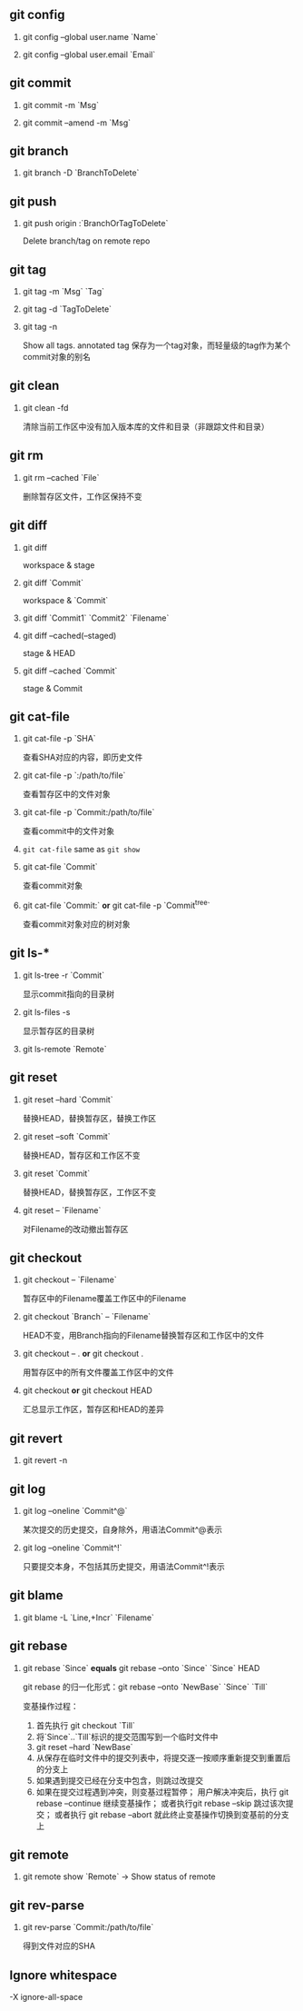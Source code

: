 #+AUTHOR:    Hao Ruan
#+EMAIL:     ruanhao1116@gmail.com
#+OPTIONS:   H:2 num:nil \n:nil @:t ::t |:t ^:{} _:{} *:t TeX:t LaTeX:t
#+STARTUP:   showall



** git config

**** git config --global user.name `Name`

**** git config --global user.email `Email`

** git commit

**** git commit -m `Msg`

**** git commit --amend -m `Msg`

** git branch

**** git branch -D `BranchToDelete`

** git push
**** git push origin :`BranchOrTagToDelete`

Delete branch/tag on remote repo

** git tag

**** git tag -m `Msg` `Tag`

**** git tag -d `TagToDelete`

**** git tag -n

Show all tags. annotated tag 保存为一个tag对象，而轻量级的tag作为某个commit对象的别名

** git clean

**** git clean -fd

清除当前工作区中没有加入版本库的文件和目录（非跟踪文件和目录）

** git rm

**** git rm --cached `File`

删除暂存区文件，工作区保持不变

**  git diff

**** git diff

workspace & stage

**** git diff `Commit`

workspace & `Commit`

**** git diff `Commit1` `Commit2` `Filename`

**** git diff --cached(--staged)

stage & HEAD

**** git diff --cached `Commit`

stage & Commit

** git cat-file

**** git cat-file -p `SHA`

查看SHA对应的内容，即历史文件

**** git cat-file -p `:/path/to/file`

查看暂存区中的文件对象

**** git cat-file -p `Commit:/path/to/file`

查看commit中的文件对象

**** =git cat-file= same as =git show=

**** git cat-file `Commit`

查看commit对象

**** git cat-file `Commit:` *or* git cat-file -p `Commit^{tree}`

查看commit对象对应的树对象

**  git ls-*

**** git ls-tree -r `Commit`

显示commit指向的目录树

**** git ls-files -s

显示暂存区的目录树

**** git ls-remote `Remote`

** git reset

**** git reset --hard `Commit`

替换HEAD，替换暂存区，替换工作区

**** git reset --soft `Commit`

替换HEAD，暂存区和工作区不变

**** git reset `Commit`

替换HEAD，替换暂存区，工作区不变

**** git reset -- `Filename`

对Filename的改动撤出暂存区

** git checkout

**** git checkout -- `Filename`

暂存区中的Filename覆盖工作区中的Filename

**** git checkout `Branch` -- `Filename`

HEAD不变，用Branch指向的Filename替换暂存区和工作区中的文件

**** git checkout -- . *or* git checkout .

用暂存区中的所有文件覆盖工作区中的文件

**** git checkout *or* git checkout HEAD

汇总显示工作区，暂存区和HEAD的差异

** git revert

**** git revert -n

** git log

**** git log --oneline `Commit^@`

某次提交的历史提交，自身除外，用语法Commit^@表示

**** git log --oneline `Commit^!`

只要提交本身，不包括其历史提交，用语法Commit^!表示

** git blame

**** git blame -L `Line,+Incr` `Filename`

** git rebase

**** git rebase `Since` **equals** git rebase --onto `Since` `Since` HEAD

  git rebase 的归一化形式：git rebase --onto `NewBase` `Since` `Till`

  变基操作过程：

  1) 首先执行 git checkout `Till`
  2) 将`Since`..`Till`标识的提交范围写到一个临时文件中
  3) git reset --hard `NewBase`
  4) 从保存在临时文件中的提交列表中，将提交逐一按顺序重新提交到重置后的分支上
  5) 如果遇到提交已经在分支中包含，则跳过改提交
  6) 如果在提交过程遇到冲突，则变基过程暂停；
     用户解决冲突后，执行 git rebase --continue 继续变基操作；
     或者执行git rebase --skip 跳过该次提交；
     或者执行 git rebase --abort 就此终止变基操作切换到变基前的分支上

** git remote

**** git remote show `Remote` -> Show status of remote

** git rev-parse

*** git rev-parse `Commit:/path/to/file`

得到文件对应的SHA

** Ignore whitespace

-X ignore-all-space
